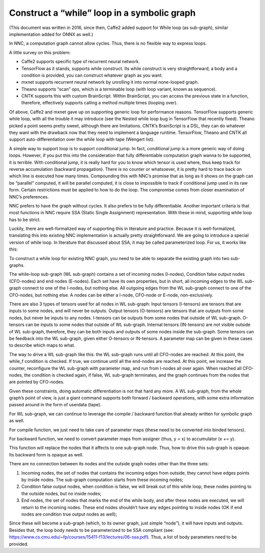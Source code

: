 Construct a “while” loop in a symbolic graph
============================================

(This document was written in 2016, since then, Caffe2 added support for While loop (as sub-graph), similar implementation added for ONNX as well.)

In NNC, a computation graph cannot allow cycles. Thus, there is no flexible way to express loops.

A little survey on this problem:

-  Caffe2 supports specific type of recurrent neural network.

-  TensorFlow as it stands, supports while construct. Its while construct is very straightforward, a body and a condition is provided, you can construct whatever graph as you want.

-  mxnet supports recurrent neural network by unrolling it into normal none-looped graph.

-  Theano supports “scan” ops, which is a terminable loop (with loop variant, known as sequence).

-  CNTK supports this with custom BrainScript. Within BrainScript, you can access the previous state in a function, therefore, effectively supports calling a method multiple times (looping over).

Of above, Caffe2 and mxnet gave up on supporting generic loop for performance reasons. TensorFlow supports generic while loop, with all the trouble it may introduce (see the Nested while loop bug in TensorFlow that recently fixed). Theano picked a point seems pretty sweet, although there are limitations. CNTK’s BrainScript is a DSL, they can do whatever they want with the drawback now that they need to implement a language runtime. TensorFlow, Theano and CNTK all support auto-differentiation over the while loop with tape (Wengert list).

A simple way to support loop is to support conditional jump. In fact, conditional jump is a more generic way of doing loops. However, if you put this into the consideration that fully differentiable computation graph wanna to be supported, it is terrible. With conditional jump, it is really hard for you to know which tensor is used where, thus keep track for reverse accumulation (backward propagation). There is no counter or whatsoever, it is pretty hard to trace back on which line is executed how many times. Compounding this with NNC’s promise that as long as it shows on the graph can be “parallel” computed, it will be parallel computed, it is close to impossible to track if conditional jump used in its raw form. Certain restrictions must be applied to how to do the loop. The compromise comes from closer examination of NNC’s preferences.

NNC prefers to have the graph without cycles. It also prefers to be fully differentiable. Another important criteria is that most functions in NNC require SSA (Static Single Assignment) representation. With these in mind, supporting while loop has to be strict.

Luckily, there are well-formalized way of supporting this in literature and practice. Because it is well-formalized, translating this into existing NNC implementation is actually pretty straightforward. We are going to introduce a special version of while loop. In literature that discussed about SSA, it may be called parameterized loop. For us, it works like this:

To construct a while loop for existing NNC graph, you need to be able to separate the existing graph into two sub-graphs.

The while-loop sub-graph (WL sub-graph) contains a set of incoming nodes (I-nodes), Condition false output nodes (CFO-nodes) and end nodes (E-nodes). Each set have its own properties, but in short, all incoming edges to the WL sub-graph connect to one of the I-nodes, but nothing else. All outgoing edges from the WL sub-graph connect to one of the CFO-nodes, but nothing else. A nodes can be either a I-node, CFO-node or E-node, non-exclusively.

There are also 3 types of tensors used for all nodes in WL sub-graph: Input tensors (I-tensors) are tensors that are inputs to some nodes, and will never be outputs. Output tensors (O-tensors) are tensors that are outputs from some nodes, but never be inputs to any nodes. I-tensors can be outputs from some nodes that outside of WL sub-graph. O-tensors can be inputs to some nodes that outside of WL sub-graph. Internal tensors (IN-tensors) are not visible outside of WL sub-graph, therefore, they can be both inputs and outputs of some nodes inside the sub-graph. Some tensors can be feedback into the WL sub-graph, given either O-tensors or IN-tensors. A parameter map can be given in these cases to describe which maps to what.

The way to drive a WL sub-graph like this: the WL sub-graph runs until all CFO-nodes are reached. At this point, the while_f condition is checked. If true, we continue until all the end-nodes are reached. At this point, we increase the counter, reconfigure the WL sub-graph with parameter map, and run from I-nodes all over again. When reached all CFO-nodes, the condition is checked again, if false, WL sub-graph terminates, and the graph continues from the nodes that are pointed by CFO-nodes.

Given these constraints, doing automatic differentiation is not that hard any more. A WL sub-graph, from the whole graph’s point of view, is just a giant command supports both forward / backward operations, with some extra information passed around in the form of userdata (tape).

For WL sub-graph, we can continue to leverage the compile / backward function that already written for symbolic graph as well.

For compile function, we just need to take care of parameter maps (these need to be converted into binded tensors).

For backward function, we need to convert parameter maps from assigner (thus, y = x) to accumulator (x += y).

This function will replace the nodes that it affects to one sub-graph node. Thus, how to drive this sub-graph is opaque. Its backward form is opaque as well.

There are no connection between its nodes and the outside graph nodes other than the three sets:

1. Incoming nodes, the set of nodes that contains the incoming edges from outside, they cannot have edges points by inside nodes. The sub-graph computation starts from these incoming nodes;

2. Condition false output nodes, when condition is false, we will break out of this while loop, these nodes pointing to the outside nodes, but no inside nodes;

3. End nodes, the set of nodes that marks the end of the while body, and after these nodes are executed, we will return to the incoming nodes. These end nodes shouldn’t have any edges pointing to inside nodes (OK if end nodes are condition true output nodes as well);

Since these will become a sub-graph (which, to its owner graph, just simple “node”), it will have inputs and outputs. Besides that, the loop body needs to be parameterized to be SSA compliant (see: https://www.cs.cmu.edu/~fp/courses/15411-f13/lectures/06-ssa.pdf). Thus, a list of body parameters need to be provided.
